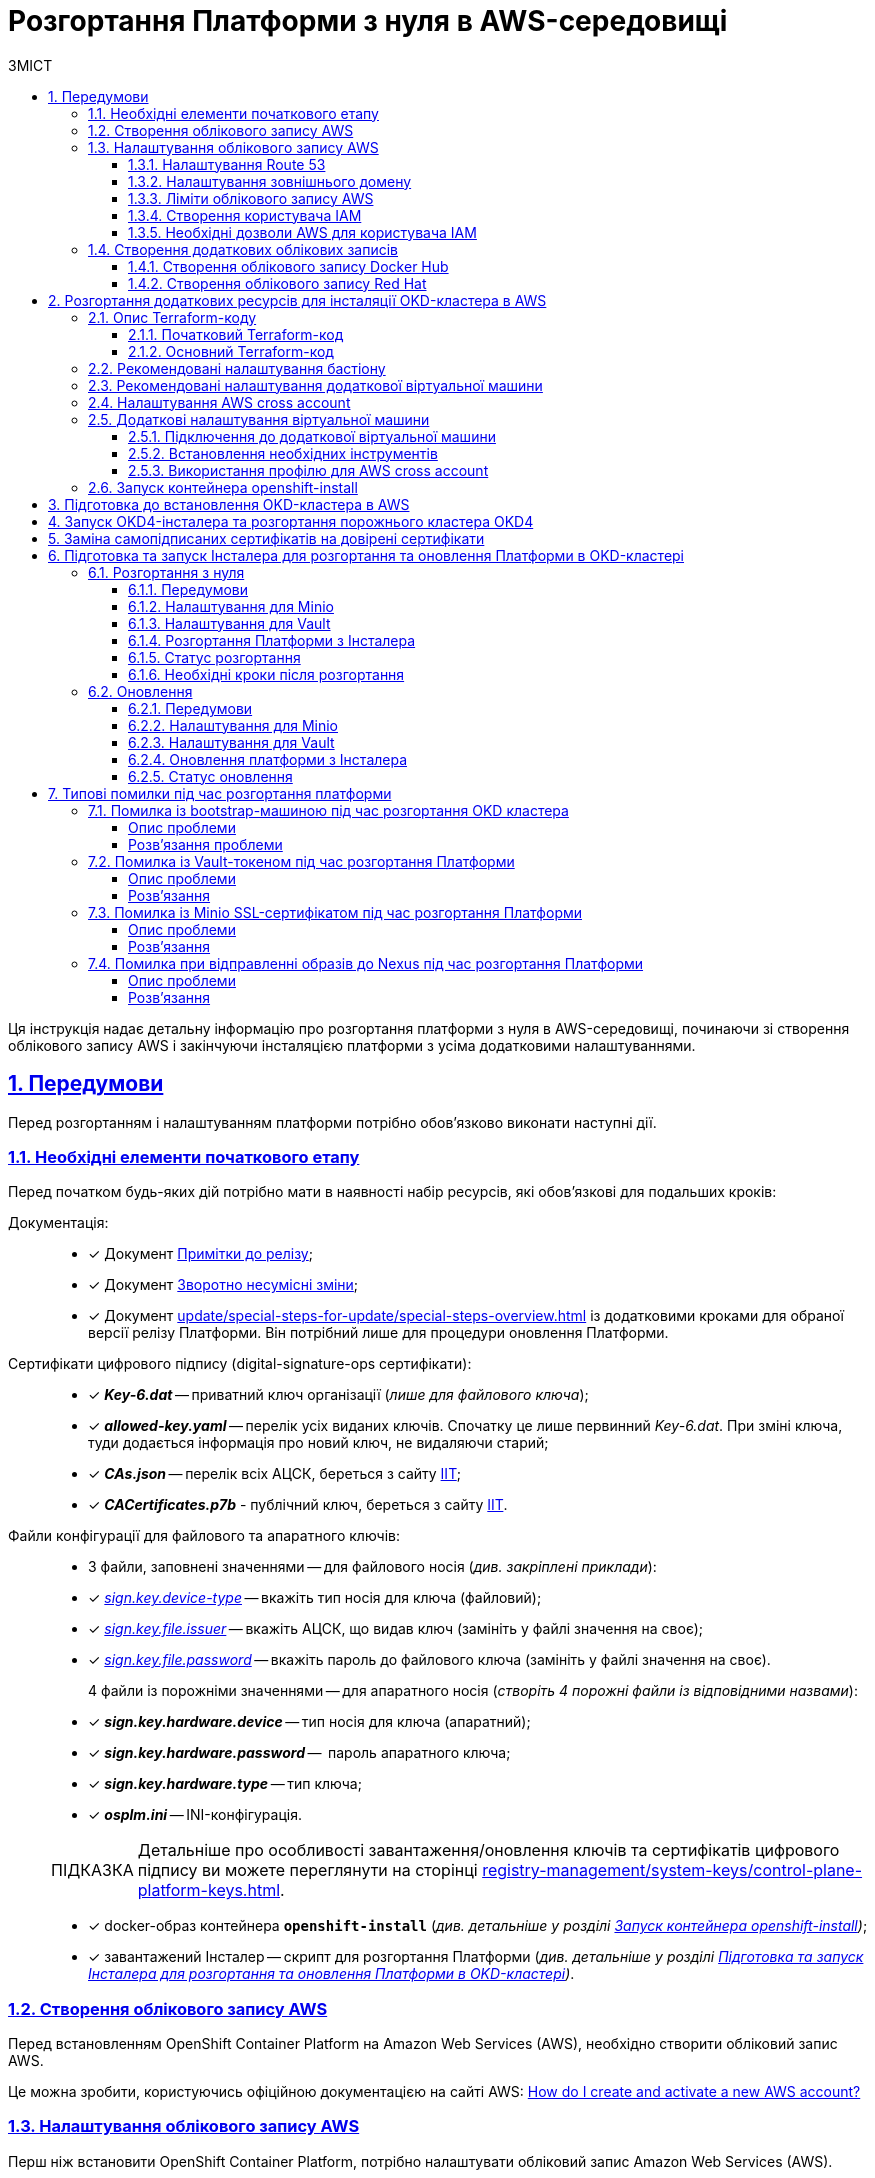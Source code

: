:toc-title: ЗМІСТ
:toc: auto
:toclevels: 5
:experimental:
:important-caption:     ВАЖЛИВО
:note-caption:          ПРИМІТКА
:tip-caption:           ПІДКАЗКА
:warning-caption:       ПОПЕРЕДЖЕННЯ
:caution-caption:       УВАГА
:example-caption:           Приклад
:figure-caption:            Зображення
:table-caption:             Таблиця
:appendix-caption:          Додаток
:sectnums:
:sectnumlevels: 5
:sectanchors:
:sectlinks:
:partnums:

= Розгортання Платформи з нуля в AWS-середовищі

Ця інструкція надає детальну інформацію про розгортання платформи з нуля в AWS-середовищі, починаючи зі створення облікового запису AWS і закінчуючи інсталяцією платформи з усіма додатковими налаштуваннями.

== Передумови

Перед розгортанням і налаштуванням платформи потрібно обов'язково виконати наступні дії.

[#preconditions-first-stage]
=== Необхідні елементи початкового етапу

Перед початком будь-яких дій потрібно мати в наявності набір ресурсів, які обов'язкові для подальших кроків:

Документація: ::

* [*] Документ xref:release-notes:release-notes.adoc[Примітки до релізу];
* [*] Документ xref:release-notes:backward-incompatible-changes.adoc[Зворотно несумісні зміни];
* [*] Документ xref:update/special-steps-for-update/special-steps-overview.adoc[] із додатковими кроками для обраної версії релізу Платформи. Він потрібний лише для процедури оновлення Платформи.

Сертифікати цифрового підпису (digital-signature-ops сертифікати): ::

* [*] *_Key-6.dat_* -- приватний ключ організації (_лише для файлового ключа_);
* [*] *_allowed-key.yaml_* -- перелік усіх виданих ключів. Спочатку це лише первинний _Key-6.dat_. При зміні ключа, туди додається інформація про новий ключ, не видаляючи старий;
* [*] *_CAs.json_* -- перелік всіх АЦСК, береться з сайту https://iit.com.ua/downloads[ІІТ];
* [*] *_CACertificates.p7b_* - публічний ключ, береться з сайту https://iit.com.ua/downloads[ІІТ].

Файли конфігурації для файлового та апаратного ключів: ::

* 3 файли, заповнені значеннями -- для файлового носія (_див. закріплені приклади_):

* [*] _link:{attachmentsdir}/aws-deployment/sign.key.device-type[sign.key.device-type]_ -- вкажіть тип носія для ключа (файловий);
* [*] _link:{attachmentsdir}/aws-deployment/sign.key.file.issuer[ sign.key.file.issuer]_ -- вкажіть АЦСК, що видав ключ (замініть у файлі значення на своє);
* [*] _link:{attachmentsdir}/aws-deployment/sign.key.file.password[sign.key.file.password]_ -- вкажіть пароль до файлового ключа (замініть у файлі значення на своє).
+
4 файли із порожніми значеннями -- для апаратного носія (_створіть 4 порожні файли із відповідними назвами_):

* [*] *_sign.key.hardware.device_* -- тип носія для ключа (апаратний);
* [*] *_sign.key.hardware.password_* --  пароль апаратного ключа;
* [*] *_sign.key.hardware.type_* -- тип ключа;
* [*] *_osplm.ini_* -- INI-конфігурація.

+
TIP: Детальніше про особливості завантаження/оновлення ключів та сертифікатів цифрового підпису ви можете переглянути на сторінці xref:registry-management/system-keys/control-plane-platform-keys.adoc[].

* [*] docker-образ контейнера *`openshift-install`* (_див. детальніше у розділі xref:#launch-openshift-install[])_;
* [*] завантажений Інсталер -- скрипт для розгортання Платформи (_див. детальніше у розділі xref:#installer-preparation-launch[])_.

=== Створення облікового запису AWS

Перед встановленням OpenShift Container Platform на Amazon Web Services (AWS), необхідно створити обліковий запис AWS.

Це можна зробити, користуючись офіційною документацією на сайті AWS: https://aws.amazon.com/premiumsupport/knowledge-center/create-and-activate-aws-account/[How do I create and activate a new AWS account?]

=== Налаштування облікового запису AWS

Перш ніж встановити OpenShift Container Platform, потрібно налаштувати обліковий запис Amazon Web Services (AWS).

[#setup-route-53]
==== Налаштування Route 53

Щоб встановити OpenShift Container Platform, потрібно зареєструвати домен. Це можна зробити у сервісі *Route 53*, або ж використати будь-який інший реєстратор доменних імен.

Також обліковий запис Amazon Web Services (AWS), який використовується, повинен мати виділену публічну зону хостингу в сервісі Route 53.

TIP: Докладніше описано в офіційній документації на сайті OKD: https://docs.openshift.com/container-platform/4.11/installing/installing_aws/installing-aws-account.html#installation-aws-route53_installing-aws-account[Configuring Route 53].

[#setup-external-domain]
==== Налаштування зовнішнього домену

Якщо для створення домену було використано _не_ AWS Route 53, а зовнішній реєстратор доменних імен, то необхідно виконати делегування домену. Для цього виконайте наступні дії:

* Перейдіть у створений обліковий запис AWS та створіть публічну зону хостингу у сервісі *Route 53* (як було описано у п. xref:#setup-route-53[]). Назвати її необхідно так само як і зовнішній створений домен.
* Увійдіть до створеної публічної зони хостингу та перегляньте запис із типом *`NS`* (*Name Servers* -- це сервери імен, які відповідають на DNS-запити для домену). У значенні будуть вказані сервери імен. Необхідно зберегти назви цих серверів для подальшого використання у наступних кроках.
* Перейдіть до зовнішнього реєстратора доменних імен, в якому було створено домен.
* Відкрийте налаштування цього домену та знайдіть налаштування, що стосуються NS-серверів;
* Відредагуйте NS-сервери відповідно до NS-серверів, які взято із публічної зони хостингу з облікового запису AWS.

==== Ліміти облікового запису AWS

Кластер OpenShift Container Platform використовує ряд компонентів Amazon Web Services (AWS), і стандартні _обмеження послуг_ впливають на можливість встановлення кластера.

Перелік компонентів AWS, обмеження яких можуть вплинути на можливість встановлення та запуску кластера OpenShift Container Platform, наведено у документації на сайті OKD: https://docs.openshift.com/container-platform/4.11/installing/installing_aws/installing-aws-account.html#installation-aws-limits_installing-aws-account[AWS account limits].

NOTE: Також обов'язково потрібно збільшити обмеження CPU для *_on-demand_* віртуальних машин в обліковому записі Amazon Web Services (AWS). Необхідні для цього дії описані в офіційній документації на сайті AWS: https://aws.amazon.com/premiumsupport/knowledge-center/ec2-on-demand-instance-vcpu-increase/[How do I request an EC2 vCPU limit increase for my On-Demand Instance?]

==== Створення користувача IAM

. Перед встановленням OpenShift Container Platform, створіть _користувача **IAM**_, користуючись офіційною документацією на сайті AWS: https://docs.aws.amazon.com/IAM/latest/UserGuide/id_users_create.html[Creating an IAM user in your AWS account].

. Окрім цього виконайте наступні важливі вимоги:

* Видаліть будь-які обмеження *Service control policies (SCPs*) з облікового запису AWS.
+
NOTE: Під час створення кластера, також створюється асоційований постачальник ідентичностей AWS OpenID Connect (OIDC). Ця конфігурація постачальника OIDC базується на відкритому ключі, який знаходиться в регіоні AWS *`us-east-1`*. Клієнти з AWS SCP повинні дозволити використання регіону AWS *`us-east-1`* навіть якщо кластер буде розгорнуто в іншому регіоні. Без правильного налаштування цих політик, одразу можуть виникнути помилки з дозволами, оскільки інсталятор OKD перевіряє правильність їх налаштування.
+
TIP: Детальну інформацію можна отримати в офіційний документації, у пункті *1.1. DEPLOYMENT PREREQUISITES* документа https://access.redhat.com/documentation/en-us/red_hat_openshift_service_on_aws/4/pdf/prepare_your_environment/red_hat_openshift_service_on_aws-4-prepare_your_environment-en-us.pdf[Red Hat OpenShift Service on AWS 4. Prepare your environment].

* Правильно налаштуйте *_permissions boundary_* у створеного IAM-користувача.
+
Нижче наведено приклад політики permissions boundary. Можна використати її, або зовсім видалити будь-які permissions boundary.
+
[%collapsible]
._Приклад. Налаштування політики *permissions boundary_*
====
[source,json]
----
{
    "Version": "2012-10-17",
    "Statement": [
        {
            "Effect": "Allow",
            "NotAction": [
                "iam:*"
            ],
            "Resource": "*"
        },
        {
            "Effect": "Allow",
            "Action": [
                "iam:Get*",
                "iam:List*",
                "iam:Tag*",
                "iam:Untag*",
                "iam:GenerateServiceLastAccessedDetails",
                "iam:GenerateCredentialReport",
                "iam:SimulateCustomPolicy",
                "iam:SimulatePrincipalPolicy",
                "iam:UploadSSHPublicKey",
                "iam:UpdateServerCertificate",
                "iam:CreateInstanceProfile",
                "iam:CreatePolicy",
                "iam:DeletePolicy",
                "iam:CreatePolicyVersion",
                "iam:DeletePolicyVersion",
                "iam:SetDefaultPolicyVersion",
                "iam:CreateServiceLinkedRole",
                "iam:DeleteServiceLinkedRole",
                "iam:CreateInstanceProfile",
                "iam:AddRoleToInstanceProfile",
                "iam:DeleteInstanceProfile",
                "iam:RemoveRoleFromInstanceProfile",
                "iam:UpdateRole",
                "iam:UpdateRoleDescription",
                "iam:DeleteRole",
                "iam:PassRole",
                "iam:DetachRolePolicy",
                "iam:DeleteRolePolicy",
                "iam:UpdateAssumeRolePolicy",
                "iam:CreateGroup",
                "iam:UpdateGroup",
                "iam:AddUserToGroup",
                "iam:RemoveUserFromGroup",
                "iam:PutGroupPolicy",
                "iam:DetachGroupPolicy",
                "iam:DetachUserPolicy",
                "iam:DeleteGroupPolicy",
                "iam:DeleteGroup",
                "iam:DeleteUserPolicy",
                "iam:AttachUserPolicy",
                "iam:AttachGroupPolicy",
                "iam:PutUserPolicy",
                "iam:DeleteUser",
                "iam:CreateRole",
                "iam:AttachRolePolicy",
                "iam:PutRolePermissionsBoundary",
                "iam:PutRolePolicy"
            ],
            "Resource": "*"
        },
        {
            "Effect": "Allow",
            "Action": [
                "iam:CreateAccessKey",
                "iam:DeleteAccessKey",
                "iam:UpdateAccessKey",
                "iam:CreateLoginProfile",
                "iam:DeleteLoginProfile",
                "iam:UpdateLoginProfile",
                "iam:ChangePassword",
                "iam:CreateVirtualMFADevice",
                "iam:EnableMFADevice",
                "iam:ResyncMFADevice",
                "iam:DeleteVirtualMFADevice",
                "iam:DeactivateMFADevice",
                "iam:CreateServiceSpecificCredential",
                "iam:UpdateServiceSpecificCredential",
                "iam:ResetServiceSpecificCredential",
                "iam:DeleteServiceSpecificCredential"
            ],
            "Resource": "*"
        }
    ]
}
----
====

TIP: Докладніше процес створення IAM-користувача описано в офіційній документації на сайті OKD: https://docs.openshift.com/container-platform/4.11/installing/installing_aws/installing-aws-account.html#installation-aws-iam-user_installing-aws-account[Creating an IAM user].

==== Необхідні дозволи AWS для користувача IAM

Для розгортання всіх компонентів кластера OpenShift Container Platform користувачеві IAM потрібні дозволи, які необхідно прикріпити до цього користувача. +
Приклад таких дозволів наведено у наступній документації на сайті OKD: https://docs.openshift.com/container-platform/4.11/installing/installing_aws/installing-aws-account.html#installation-aws-permissions_installing-aws-account[Required AWS permissions for the IAM user].

[#create-additional-accounts]
=== Створення додаткових облікових записів

Перед встановленням OpenShift Container Platform на Amazon Web Services (AWS), необхідно створити обліковий запис Docker Hub та Red Hat. +
Це необхідно зробити для формування *`docker pull secret`*, який буде використовуватись пізніше.

==== Створення облікового запису Docker Hub

* Деякі сервіси використовують images, які знаходяться у репозиторіях на Docker Hub. Для того, щоб мати можливість їх використовувати, потрібно створити акаунт, користуючись офіційною документацією на сайті Docker: https://docs.docker.com/docker-id/[Docker ID accounts].

* Окрім цього, виникнуть проблеми із лімітом на кількість завантажень images на день. Це призведе до того, що сервіси не зможуть запуститися. Щоб цього уникнути, необхідно оновити підписку до рівня Pro. Це допоможе змінити обмеження на кількість пулів із 200 docker-образів/6 годин до 5000 docker-образів/день. Це можливо зробити користуючись офіційною документацією на сайті Docker: https://docs.docker.com/subscription/upgrade/[Upgrade your subscription].

==== Створення облікового запису Red Hat

Для того, щоб завантажити необхідні images для встановлення OpenShift Container Platform, необхідно створити Red Hat Account. Докладніше про те, як це зробити, описано в офіційній документації: https://access.redhat.com/articles/5832311[Red Hat Login ID and Account].

Це необхідно для того, щоб завантажити сформований pull secret пізніше (докладніше описано у розділі xref:#okd-aws-install-preparation[]). Він дозволить пройти автентифікацію та завантажити образи контейнерів для компонентів OpenShift Container Platform.

[#deploy-additional-recources-for-okd]
== Розгортання додаткових ресурсів для інсталяції OKD-кластера в AWS

Для вдалого встановлення кластера та платформи, потрібно підняти наступні ресурси в AWS. На малюнку нижче зображена схема інфраструктури із ними.

image:installation/aws/installation-aws-1.png[image,width=468,height=375]

Це можна зробити самостійно за рекомендаціями зазначеними нижче або використати підготовлений Terraform-код.

=== Опис Terraform-коду

Як приклад автоматизації процесу було реалізовано Terraform-код, який можна підлаштувати під свої параметри та використати для розгортання інфраструктури.

==== Початковий Terraform-код

Це Terraform-код, який створить ресурси для подальших кроків. До таких ресурсів відносяться:

* S3 Bucket -- сховище для зберігання файлів _*.tfstate_;
* DynamoDB Table -- таблиця, необхідна для блокування стану Terraform.

.Початковий код. Опис шаблонів Terraform
====
.main.tf
[%collapsible]
=====
[source,terraform]
----
data "aws_caller_identity" "current" {}

module "s3_bucket" {
  source  = "terraform-aws-modules/s3-bucket/aws"
  version = "3.6.0"

  bucket = "terraform-states-${data.aws_caller_identity.current.account_id}"
  acl    = "private"
  # S3 bucket-level Public Access Block configuration
  block_public_acls       = true
  block_public_policy     = true
  ignore_public_acls      = true
  restrict_public_buckets = true

  versioning = {
    enabled = true
  }

  tags = merge(var.tags)
}

module "dynamodb_table" {
  source  = "terraform-aws-modules/dynamodb-table/aws"
  version = "3.1.2"

  name           = var.table_name
  billing_mode   = "PROVISIONED"
  read_capacity  = "1"
  write_capacity = "1"
  hash_key       = "LockID"

  attributes = [
    {
      name = "LockID"
      type = "S"
    }
  ]

  tags = merge(var.tags, tomap({ "Name" = var.table_name }))
}
----
=====


.providers.tf
[%collapsible]
=====
[source,terraform]
----
terraform {
  required_version = "= 1.3.7"
}

provider "aws" {
  region = var.region
}
----
=====

.terraform.tfvars
[%collapsible]
=====
[source,terraform]
----
region = "eu-central-1"
tags = {
  "SysName"    = "EPAM"
  "Department" = "MDTU-DDM"
  "user:tag"   = "mdtuddm1"
}
----
=====

.variables.tf
[%collapsible]
=====
[source,terraform]
----
variable "region" {
  description = "The AWS region to deploy the cluster into, e.g. eu-central-1"
  type        = string
}

variable "s3_states_bucket_name" {
  description = "Prefix for S3 bucket name. Since the name should be unique the account number will be added as suffix, e.g. terraform-states-<AWS_ACCOUNT_ID>"
  type        = string
  default     = "terraform-states"
}

variable "table_name" {
  description = "the name of DynamoDb table to store terraform tfstate lock"
  type        = string
  default     = "terraform_locks"
}

variable "tags" {
  description = "A map of tags to apply to all resources"
  type        = map(any)
}
----
=====
====

==== Основний Terraform-код

Основний Terraform-код, розгортає усі необхідні ресурси. Опис шаблонів наведено нижче.

.Основний код. Опис шаблонів Terraform
====

.main.tf
[%collapsible]
=====
[source,terraform]
----
module "vpc" {
  source  = "terraform-aws-modules/vpc/aws"
  version = "3.19.0"

  name = var.platform_name

  cidr            = var.platform_cidr
  azs             = var.subnet_azs
  private_subnets = var.private_cidrs
  public_subnets  = var.public_cidrs

  enable_dns_hostnames   = true
  enable_dns_support     = true
  enable_nat_gateway     = true
  single_nat_gateway     = true
  one_nat_gateway_per_az = false

  tags = var.tags
}

module "ec2_instance" {
  source  = "terraform-aws-modules/ec2-instance/aws"
  version = "4.3.0"

  name = var.node_name

  ami                    = var.node_ami
  instance_type          = var.node_type
  key_name               = module.key_pair.key_pair_name
  vpc_security_group_ids = [aws_security_group.sg_private.id]
  subnet_id              = module.vpc.private_subnets[0]
  user_data              = templatefile("files/user_data.sh.tpl", { cross_account_role = var.cross_account_role_arn })
  iam_instance_profile   = aws_iam_instance_profile.node_profile.name
  enable_volume_tags     = false

  root_block_device = [
    {
      encrypted   = false
      volume_type = var.volume_type
      volume_size = var.volume_size
      tags        = var.tags
    },
  ]

  tags = var.tags
}

module "ec2_bastion" {
  source  = "terraform-aws-modules/ec2-instance/aws"
  version = "4.3.0"

  name = "bastion"

  ami                    = var.node_ami
  instance_type          = "t2.nano"
  key_name               = module.key_pair.key_pair_name
  vpc_security_group_ids = [aws_security_group.sg_public.id]
  subnet_id              = module.vpc.public_subnets[0]
  enable_volume_tags     = false

  tags = var.tags
}

module "key_pair" {
  source  = "terraform-aws-modules/key-pair/aws"
  version = "2.0.1"

  key_name   = var.key_pair
  public_key = trimspace(tls_private_key.main.public_key_openssh)
  tags = merge(var.tags, {
    "Name" = var.key_pair
  })
}
----
=====

.providers.tf
[%collapsible]
=====
[source,terraform]
----
terraform {
  required_version = "= 1.3.7"

  # Fill the gaps instead <...>
  backend "s3" {
    bucket         = "terraform-states-<ACCOUNT_ID>"
    key            = "node/eu-central-1/terraform/terraform.tfstate"
    region         = "eu-central-1"
    acl            = "bucket-owner-full-control"
    dynamodb_table = "terraform_locks"
    encrypt        = true
  }

  required_providers {
    aws = {
      source  = "hashicorp/aws"
      version = ">= 4.51.0"
    }
  }
}

provider "aws" {
  region = var.region
}
----
=====

.iam-node-role.tf
[%collapsible]
=====
[source,terraform]
----
data "aws_iam_policy_document" "assume_role_policy" {
  statement {
    actions = ["sts:AssumeRole"]

    principals {
      type        = "Service"
      identifiers = ["ec2.amazonaws.com"]
    }

  }
}

resource "aws_iam_role" "node_role" {
  name                  = var.role_name
  description           = "IAM role to assume to initial node"
  assume_role_policy    = data.aws_iam_policy_document.assume_role_policy.json
  force_detach_policies = true

  inline_policy {
    name = "CrossAccountPolicy"

    policy = jsonencode({
      Version = "2012-10-17"
      Statement = [
        {
          Action   = "sts:AssumeRole"
          Effect   = "Allow"
          Resource = var.cross_account_role_arn
        },
      ]
    })
  }
  tags = merge(var.tags, tomap({ "Name" = var.role_name }))
}

resource "aws_iam_instance_profile" "node_profile" {
  name = var.role_name
  role = aws_iam_role.node_role.name

  tags = var.tags
}
----
=====

.elastic-ip.tf
[%collapsible]
=====
[source,terraform]
----
resource "aws_eip" "bastion_ip" {
  instance = module.ec2_bastion.id

  tags = merge(var.tags, {
    "Name" = "bastion-ip"
  })
}
----
=====

.security-groups.tf
[%collapsible]
=====
[source,terraform]
----
resource "aws_security_group" "sg_public" {
  name   = "sg public for bastion"
  vpc_id = module.vpc.vpc_id
  ingress {
    from_port = var.ssh_port
    to_port   = var.ssh_port
    protocol  = "tcp"
    #    cidr_blocks = var.ingress_cidr_blocks
    prefix_list_ids = [var.prefix_list_ids]
  }

  egress {
    from_port   = 0
    to_port     = 0
    protocol    = "-1"
    cidr_blocks = ["0.0.0.0/0"]
  }
  tags = merge(var.tags, {
    "Name" = "sg-public"
  })
}

resource "aws_security_group" "sg_private" {
  name   = "sg private for node"
  vpc_id = module.vpc.vpc_id
  ingress {
    from_port       = var.ssh_port
    to_port         = var.ssh_port
    protocol        = "tcp"
    security_groups = [aws_security_group.sg_public.id]
  }

  egress {
    from_port   = 0
    to_port     = 0
    protocol    = "-1"
    cidr_blocks = ["0.0.0.0/0"]
  }
  tags = merge(var.tags, {
    "Name" = "sg-private"
  })
}
----
=====

.ssh-key.tf
[%collapsible]
=====
[source,terraform]
----
resource "tls_private_key" "main" {
  algorithm = "RSA"
}

resource "null_resource" "main" {
  provisioner "local-exec" {
    command = "echo \"${tls_private_key.main.private_key_pem}\" > private.key"
  }

  provisioner "local-exec" {
    command = "chmod 600 private.key"
  }
}
----
=====

.files/user_data.sh.tpl
[%collapsible]
=====
[source,sh]
----
#!/bin/bash
export VERSION_STRING=5:20.10.23~3-0~ubuntu-bionic

# Install docker
sudo apt-get update -y
sudo apt-get install \
    ca-certificates \
    curl \
    gnupg \
    lsb-release -y
sudo mkdir -p /etc/apt/keyrings
curl -fsSL https://download.docker.com/linux/ubuntu/gpg | sudo gpg --dearmor -o /etc/apt/keyrings/docker.gpg
echo \
  "deb [arch=$(dpkg --print-architecture) signed-by=/etc/apt/keyrings/docker.gpg] https://download.docker.com/linux/ubuntu \
  $(lsb_release -cs) stable" | sudo tee /etc/apt/sources.list.d/docker.list > /dev/null
sudo apt-get update -y
sudo apt-get install docker-ce=$VERSION_STRING docker-ce-cli=$VERSION_STRING containerd.io docker-compose-plugin -y
sudo usermod -aG docker ubuntu

# Install unzip
sudo apt install unzip -y

# Install aws-cli-v2
curl "https://awscli.amazonaws.com/awscli-exe-linux-x86_64.zip" -o "awscliv2.zip"
unzip awscliv2.zip
sudo ./aws/install

# Configure config for cross account integration
mkdir -p /home/ubuntu/.aws
touch /home/ubuntu/.aws/config
cat <<EOT >> /home/ubuntu/.aws/config
[profile cross-account-role]
role_arn = ${cross_account_role}
credential_source = Ec2InstanceMetadata
EOT
----
=====

.terraform.tfvars
[%collapsible]
=====
[source,terraform]
----
# Check out all the inputs based on the comments below and fill the gaps instead <...>
# More details on each variable can be found in the variables.tf file

region        = "eu-central-1"
platform_name = "okd-4-11" # the name of the cluster and AWS resources
platform_cidr = "10.0.0.0/16"
# The following will be created or used existing depending on the create_vpc value
subnet_azs    = ["eu-central-1a", "eu-central-1b", "eu-central-1c"]
private_cidrs = ["10.0.1.0/24"]
public_cidrs  = ["10.0.101.0/24"]

ssh_port = 22

# Uncomment this line to use a custom IP address for the SSH connection
#ingress_cidr_blocks = ["<CUSTOM_IP>"]

# Using prefix-list from epam-east-eu
prefix_list_ids = "pl-0ede2509a36215538"

node_name = "initial-node"
node_ami  = "ami-0e0102e3ff768559b"
node_type = "t2.medium"
key_pair  = "node_key"

volume_type = "gp3"
volume_size = 150

role_name              = "CustomEC2Role"
cross_account_role_arn = "arn:aws:iam::764324427262:role/CustomCrossAccountRole"

tags = {
  "SysName"    = "EPAM"
  "Department" = "MDTU-DDM"
  "user:tag"   = "mdtuddm1"
}
----
=====

.variables.tf
[%collapsible]
=====
[source,terraform]
----
variable "region" {
  description = "The AWS region to deploy the cluster into, e.g. eu-central-1"
  type        = string
}

variable "platform_name" {
  description = "The name of the node that is used for tagging resources. Match the [a-z0-9_-]"
  type        = string
}

variable "platform_cidr" {
  description = "CIDR of your future VPC"
  type        = string
}

variable "subnet_azs" {
  description = "Available zones of your future or existing subnets"
  type        = list(any)
  default     = []
}

variable "private_cidrs" {
  description = "CIDR of your future VPC"
  type        = list(any)
  default     = []
}

variable "public_cidrs" {
  description = "CIDR of your future VPC"
  type        = list(any)
  default     = []
}

variable "node_name" {
  description = "The name of the node that is used for tagging resources. Match the [a-z0-9_-]"
  type        = string
}

variable "node_ami" {
  description = "The ami of the node"
  type        = string
}

variable "node_type" {
  description = "Type of the node"
  type        = string
}

variable "key_pair" {
  description = "The name of DynamoDb table to store terraform tfstate lock"
  type        = string
}

variable "volume_type" {
  description = "Root volume type of the node"
  type        = string
}

variable "volume_size" {
  description = "Root volume size of the node"
  type        = number
}

variable "ssh_port" {
  description = "Open the 22 port"
  type        = number
}

#Use this for a custom IP address for the SSH connection
#variable "ingress_cidr_blocks" {
#  description = "IP CIDR blocks for bastion"
#  type        = list(string)
#}

variable "prefix_list_ids" {
  description = "IP CIDR blocks for bastion"
  type        = string
}

variable "role_name" {
  description = "The AWS IAM role name for initial node"
  type        = string
}

variable "cross_account_role_arn" {
  description = "The AWS IAM role arn to assume from another AWS account"
  type        = string
}


variable "tags" {
  description = "A map of tags to apply to all resources"
  type        = map(any)
}
----
=====

====

[NOTE]
====
IP-адреса ::
Для підключення через SSH до додаткової віртуальної машини потрібно додати в файл terraform.tfvars необхідну IP адресу. Якщо потрібно відкрити для підключення декілька адрес, то потрібно створити префікс **``prefix-list ``**та використовувати його.
====

WARNING: Якщо для підняття додаткових компонентів використано Terraform-код, то перейдіть одразу до пункту xref:#launch-openshift-install[].

=== Рекомендовані налаштування бастіону

У таблиці нижче наведено рекомендовані налаштування для бастіону.

.Налаштування бастіону
[width="100%",cols="6%,33%,61%",options="header",]
|===

|*№* |*Опція налаштування* |*Значення*

|1 |Instance type |t2.nano
|2 |vCPUs |1
|3 |RAM |0.5 GiB
|4 |CPU Credits/hr |3
|5 |Platform |Ubuntu
|6 |AMI name |ubuntu-bionic-18.04-amd64-server-20210224
|7 |Volume |8 Gb

|===

=== Рекомендовані налаштування додаткової віртуальної машини

У таблиці нижче наведено рекомендовані налаштування для додаткової віртуальної машини.

[width="100%",cols="6%,33%,61%",options="header",]
|===

|*№* |*Опція налаштування* |*Значення*
|1 |Instance type |t2.medium
|2 |vCPUs |2
|3 |RAM |4 GiB
|4 |CPU Credits/hr |24
|5 |Platform |Ubuntu
|6 |AMI name |ubuntu-bionic-18.04-amd64-server-20210224
|7 |Volume |150 Gb

|===

=== Налаштування AWS cross account

Щоб встановити кластер та Платформу, необхідно завантажити на додаткову віртуальну машину _Docker-образ для контейнера_ та _Інсталер_. Це можливо лише за умови, що створена спеціальна IAM-роль.

Потрібно перейти до AWS IAM-сервісу та створити роль для EC2-сервісу із наступними дозволами:

.*_Trusted entities_*
[%collapsible]
====
[source,json]
----
{
    "Version": "2012-10-17",
    "Statement": [
        {
            "Sid": "",
            "Effect": "Allow",
            "Principal": {
                "Service": "ec2.amazonaws.com"
            },
            "Action": "sts:AssumeRole"
        }
    ]
}
----
====

.*_Inline permissions policies_*
[%collapsible]
====
[source,json]
----
{
    "Version": "2012-10-17",
    "Statement": [
        {
            "Action": "sts:AssumeRole",
            "Effect": "Allow",
            "Resource": "arn:aws:iam::764324427262:role/CustomCrossAccountRole"
        }
    ]
}
----
====

Після цього необхідно приєднати створену IAM роль до додаткової віртуальної машини.

TIP: Докладніше про створення IAM-ролі та приєднання її до віртуальної машини описано в офіційній документації на сайті AWS: https://docs.aws.amazon.com/AWSEC2/latest/UserGuide/iam-roles-for-amazon-ec2.html[IAM roles for Amazon EC2].

=== Додаткові налаштування віртуальної машини

==== Підключення до додаткової віртуальної машини

Щоб під'єднатися з локального комп'ютера до додаткової віртуальної машини, потрібно створити SSH-тунель. Це потрібно зробити наступною командою:

.Створення SSH-тунелю
====
----
$ ssh -i <SSH_KEY> -L 1256:<NODE_PRIVATE_IP>:22 -N -f ubuntu@<BASTION_PUBLIC_IP>
----
====

Після створення SSH-тунелю, можна підключатися до додаткової віртуальної машини. Це потрібно зробити наступною командою:

.Підключення через SSH
====
----
$ ssh -i <SSH_KEY> ubuntu@localhost -p 1256
----
====

[IMPORTANT]
====
Мета додаткової віртуальної машини ::

З додаткової віртуальної машини потрібно виконувати усі подальші кроки, а саме інсталяцію кластера та встановлення платформи.
====

==== Встановлення необхідних інструментів

Для подальших дій потрібно встановити необхідні інструменти на додаткову віртуальну машину.

* unzip
* https://docs.docker.com/engine/install/[docker]
* https://docs.aws.amazon.com/cli/latest/userguide/getting-started-install.html[aws cli v2]

Перевірити правильність встановлення інструментів можна за допомогою наступних команд:

.Перевірка встановлення інструментів
====

.Перевірка unzip
----
$ unzip -v
----

.Перевірка docker
----
$ docker --version
----

.Перевірка aws cli
----
$ aws --version
----

====

==== Використання профілю для AWS cross account

Необхідно виконати наступні кроки, щоб авторизуватися під роллю, яка має доступ до Docker образу для контейнера та Інсталера.

. Авторизуватися на машині від IAM-користувача.
+
----
$ export AWS_ACCESS_KEY_ID=<КЛЮЧ_ДОСТУПУ>
$ export AWS_SECRET_ACCESS_KEY=<СЕКРЕТНИЙ_КЛЮЧ_ДОСТУПУ>
----

. Створити директорію *_.aws_* та файл *_config_* усередині:
+
----
$ mkdir -p ~/.aws
$ touch ~/.aws/config
----

. Додати до файлу *_config_* необхідні значення для ролі.
+
----
$ cat <<EOT >> ~/.aws/config
[profile cross-account-role]
role_arn = arn:aws:iam::764324427262:role/CustomCrossAccountRole
credential_source = Ec2InstanceMetadata
EOT
----

[#launch-openshift-install]
=== Запуск контейнера openshift-install

Щоб використовувати docker image контейнера *`openshift-install`* для встановлення кластера, потрібно виконати кроки, подані нижче.

. Авторизуйтеся в AWS ECR.
+
[source,bash]
----
$ sudo aws ecr get-login-password --profile cross-account-role --region eu-central-1 | docker login --username AWS --password-stdin 764324427262.dkr.ecr.eu-central-1.amazonaws.com
----

. Завантажте docker-образ (docker image).
+
[source,bash]
----
$ docker pull 764324427262.dkr.ecr.eu-central-1.amazonaws.com/openshift-install:v3
----

. Додайте тег до завантаженого docker-образу.
+
[source,bash]
----
$ docker tag 764324427262.dkr.ecr.eu-central-1.amazonaws.com/openshift-install:v3 openshift-install:v3
----

. Створіть нову директорію, в якій зберігатимуться усі дані кластера:
+
[source,bash]
----
$ mkdir ~/openshift-cluster
----

. Перейдіть до створеної директорії.
+
[source,bash]
----
$ cd ~/openshift-cluster
----

. Запустіть контейнер *`openshift-install`*.
+
[source,bash]
----
$ sudo docker run --rm -it --name openshift-install-v3 \
    --user root:$(id -g) \
    --net host \
    -v $(pwd):/tmp/openshift-cluster \
    --env AWS_ACCESS_KEY_ID=<КЛЮЧ_ДОСТУПУ> \
    --env AWS_SECRET_ACCESS_KEY=<СЕКРЕТНИЙ_КЛЮЧ_ДОСТУПУ> \
    openshift-install:v3 bash
----

[#okd-aws-install-preparation]
== Підготовка до встановлення OKD-кластера в AWS

У версії `4.11` OpenShift Container Platform можливо встановити кастомізований кластер на інфраструктуру, яка передбачена програмою встановлення на Amazon Web Services (AWS).

[NOTE]
====
Версія OKD ::

Рекомендована версія OKD -- *`4.11.0-0.okd-2022-08-20-022919`*.
====

Для того, щоб встановити кластер потрібно виконати наступні кроки:

. Знаходячись у контейнері, перейдіть до директорії *_/tmp/openshift-cluster_*.
+
[source,bash]
----
$ cd /tmp/openshift-cluster
----

. Завантажте кастомізований OKD інсталер, що містить виправлення blocker-проблеми, описаної в https://issues.redhat.com/browse/OCPBUGS-11636.
+
[source,bash]
----
$ aws s3 cp s3://mdtu-ddm-platform-installer/okd-installer/openshift-install-zver-fix-aws-4.11.0-0.okd-2022-08-20-022-fix-aws.tar.gz openshift-install-zver-fix-aws-4.11.0-0.okd-2022-08-20-022-fix-aws.tar.gz --profile cross-account-role
----


. Виконайте дії, які описані в офіційній документації на сайті OKD, до кроку *Deploying the cluster*: https://docs.openshift.com/container-platform/4.11/installing/installing_aws/installing-aws-customizations.html[Installing a cluster on AWS with customizations]. +
Зверніть увагу, що пункт https://docs.openshift.com/container-platform/4.11/installing/installing_aws/installing-aws-customizations.html#installation-obtaining-installer_installing-aws-customizations[Obtaining the installation program] можна пропустити у зв'язку з використанням власного openshift-installer, що був завантажений раніше.
+
[CAUTION]
Щоб налаштувати встановлення, потрібно створити файл *_install-config.yaml_* і внести до нього необхідні параметри перед тим, як встановити кластер.
+
Після створення файлу потрібно заповнити необхідні параметри, які будуть представлені в контекстному меню. Створений конфігураційний файл включає тільки необхідні параметри для мінімального розгортання кластера. Для кастомізації налаштувань можна звернутись до офіційної документації.
+
Рекомендовані параметри для файлу *_install-config.yaml_*: ::
+
[%collapsible]
.*_install-config.yaml_*
====
[source,yaml]
----
apiVersion: v1
baseDomain: <BASE_DOMAIN>(1)
compute:
  - architecture: amd64
    hyperthreading: Enabled
    name: worker
    platform:
      aws:
        zones:
          - eu-central-1c
        rootVolume:
          size: 80
          type: gp3
        type: r5.2xlarge
    replicas: 3
controlPlane:
  architecture: amd64
  hyperthreading: Enabled
  name: master
  platform:
    aws:
      zones:
        - eu-central-1c
      rootVolume:
        size: 80
        type: gp3
      type: r5.2xlarge
  replicas: 3
metadata:
  name: <CLUSTER_NAME>
networking:
  clusterNetwork:
    - cidr: 10.128.0.0/14
      hostPrefix: 23
  machineNetwork:
    - cidr: 10.0.0.0/16
  networkType: OpenShiftSDN
platform:
  aws:
    region: eu-central-1
    userTags:
      'user:tag': <CLUSTER_NAME>(2)
publish: External
pullSecret: <PULL_SECRET>(4)
sshKey: <SSHKEY>(3)
----

* (1) `<BASE_DOMAIN`> -- домен, який було створено та налаштовано у підрозділах xref:#setup-route-53[] та xref:#setup-external-domain[].

* (2) `<CLUSTER_NAME>` -- ім'я майбутнього OKD-кластера.

* (3) `<SSHKEY>` -- ключ або ключі SSH для автентифікації доступу до машин кластера. Можна використати той самий ключ, що був створений під час встановлення OKD-кластера, або будь-який інший.
+
TIP: Докладніше описано в офіційній документації на сайті OKD: https://docs.openshift.com/container-platform/4.11/installing/installing_aws/installing-aws-customizations.html#installation-configuration-parameters-optional_installing-aws-customizations[Optional configuration parameters].

* (4) <PULL_SECRET> -- секрет, який було створено у п. xref:#create-additional-accounts[]. Потрібно отримати цей секрет із Red Hat OpenShift Cluster Manager.
+
TIP: Докладніше про це описано в п. 5 офіційної документації на сайті OKD: https://docs.openshift.com/container-platform/4.11/installing/installing_aws/installing-aws-customizations.html#installation-obtaining-installer_installing-aws-customizations[Obtaining the installation program].
+
До отриманого секрету також потрібно додати секрет для під'єднання до облікового запису Red Hat, а також секрет від акаунта Docker Hub. Об'єднаний секрет буде виглядати наступним чином:
+
._Приклад об'єднаного секрету (*pull secret*)_
[%collapsible]
=====
[source,json]
----
{
   "auths":{
      "cloud.openshift.com":{
         "auth":"b3Blb=",
         "email":"test@example.com"
      },
      "quay.io":{
         "auth":"b3Blb=",
         "email":"test@example.com"
      },
      "registry.connect.redhat.com":{
         "username":"test",
         "password":"test",
         "auth":"b3Blb=",
         "email":"test@example.com"
      },
      "registry.redhat.io":{
         "username":"test",
         "password":"test",
         "auth":"b3Blb=",
         "email":"test@example.com"
      },
      "index.docker.io/v2/":{
         "username":"test",
         "password":"test",
         "auth":"b3Blb=",
         "email":"test@example.com"
      }
   }
}
----
=====
+
Для зручності запису цього секрету в файл *_install-config.yaml_* потрібно записати його в один рядок. Фінальний секрет буде виглядати наступним чином:
+
._Приклад *pull secret* в один рядок_
[%collapsible]
=====
----
'{"auths":{"cloud.openshift.com":{"auth":"b3Blb=","email":"test@example.com"},"quay.io":{"auth":"b3Blb=","email":"test@example.com"},"registry.connect.redhat.com":{"username":"test","password":"test","auth":"b3Blb=","email":"test@example.com"},"registry.redhat.io":{"username":"test","password":"test","auth":"b3Blb=","email":"test@example.com"},"index.docker.io/v2/":{"username":"test","password":"test","auth":"b3Blb=","email":"test@example.com"}}}'
----
=====

====
+
WARNING: Після запуску процесу розгортання кластера, Інсталер видаляє *install-config.yam*, тому рекомендовано виконати резервування цього файлу, якщо є потреба розгортання кількох кластерів.

== Запуск OKD4-інсталера та розгортання порожнього кластера OKD4

Після створення файлу *_install-config.yaml_*, для розгортання OKD-кластера виконайте наступну команду:

.*Встановлення OKD-кластера*
[source,bash]
----
$ ./openshift-install create cluster --dir /tmp/openshift-cluster/cluster-state --log-level=info
----

NOTE: Процес розгортання кластера зазвичай займає до 1 години часу.

При успішному розгортанні, в результаті виконання команди будуть представлені наступні параметри доступу до кластера:

* логін;
* пароль;
* посилання до вебконсолі кластера.

image:installation/aws/installation-aws-2.png[image,width=468,height=198]

У директорії, де виконувалася команда, буде створено ряд файлів, що зберігають статус кластера, необхідний для його деінсталяції.

TIP: Докладніше про це описано в офіційній документації на сайті OKD, у секції *Prerequisites*: https://docs.openshift.com/container-platform/4.11/installing/installing_aws/uninstalling-cluster-aws.html#installation-uninstall-clouds_uninstall-cluster-aws[Uninstalling a cluster on AWS].

Також в цій директорії з’явиться папка *_/auth_*, в якій буде збережено два файли для автентифікації: для роботи із кластером через *вебконсоль* та *інтерфейс командного рядка* OKD (OKD CLI).

== Заміна самопідписаних сертифікатів на довірені сертифікати

Для заміни самопідписаних (self-signed) сертифікатів на довірені (trusted), необхідно спочатку отримати ці сертифікати.

У цьому пункті розглянуто отримання безплатних сертифікатів https://letsencrypt.org/[Let’s Encrypt] та їх встановлення на сервер.

Отримання сертифікатів Let’s Encrypt здійснено за допомогою утиліти https://github.com/acmesh-official/acme.sh[acme.sh].

TIP: Для отримання деталей використання Let’s Encrypt на базі ACME-протоколу, зверніться до https://letsencrypt.org/docs/client-options/[офіційного джерела].

Для заміни сертифікатів потрібно виконати наступні дії: ::
+
. Задайте змінну середовища. Змінна повинна вказувати на файл *_kubeconfig_*.
+
[source,bash]
----
$ export KUBECONFIG=cluster-state/auth/kubeconfig
----

. Створіть файл *_letsencrypt.sh_* та вставте у нього скрипт, який наведено нижче:
+
._Скрипт для заміни сертифікатів_
[%collapsible]
====
[source,bash]
----
#!/bin/bash
yum install -y openssl
mkdir -p certificates
export CERT_HOME=./certificates
export CURDIR=$(pwd)
cd $CERT_HOME

# Клонування утиліти acme.sh із репозиторію GitHub
git clone https://github.com/neilpang/acme.sh
sed -i "2i AWS_ACCESS_KEY_ID=\"${AWS_ACCESS_KEY_ID}\"" ./acme.sh/dnsapi/dns_aws.sh
sed -i "3i AWS_SECRET_ACCESS_KEY=\"${AWS_SECRET_ACCESS_KEY}\"" ./acme.sh/dnsapi/dns_aws.sh
cd $CURDIR
# Отримання API Endpoint URL
export LE_API="$(oc whoami --show-server | cut -f 2 -d ':' | cut -f 3 -d '/' | sed 's/-api././')"
#  Отримання Wildcard Domain
export LE_WILDCARD="$(oc get ingresscontroller default -n openshift-ingress-operator -o jsonpath='{.status.domain}')"
${CERT_HOME}/acme.sh/acme.sh --register-account -m user_${RANDOM}@example.com
${CERT_HOME}/acme.sh/acme.sh --issue -d ${LE_API} -d *.${LE_WILDCARD} --dns dns_aws
export CERTDIR=$CERT_HOME/certificates
mkdir -p ${CERTDIR}

# Перенесення сертифікатів із шляху acme.sh за замовчуванням (default path) до більш зручної директорії, за допомогою --install-cert - ключа
${CERT_HOME}/acme.sh/acme.sh --install-cert -d ${LE_API} -d *.${LE_WILDCARD} --cert-file ${CERTDIR}/cert.pem --key-file ${CERTDIR}/key.pem --fullchain-file ${CERTDIR}/fullchain.pem --ca-file ${CERTDIR}/ca.cer
# Створення секрету
oc create secret tls router-certs --cert=${CERTDIR}/fullchain.pem --key=${CERTDIR}/key.pem -n openshift-ingress
# Оновлення Custom Resource для Router
oc patch ingresscontroller default -n openshift-ingress-operator --type=merge --patch='{"spec": { "defaultCertificate": { "name": "router-certs" }}}'
----
====

. Зробіть цей скрипт таким, що можливо виконати.
+
[source,bash]
----
$ chmod +x ./letsencrypt.sh
----

. Виконайте цей скрипт.
+
[source,bash]
----
$ bash -x ./letsencrypt.sh
----

. Вийдіть із контейнера після виконання скрипту. Це можна зробити за допомогою команди, яка знаходиться нижче. Контейнер видалиться автоматично.
+
.Вихід із контейнера
----
$ exit
----

[#installer-preparation-launch]
== Підготовка та запуск Інсталера для розгортання та оновлення Платформи в OKD-кластері

Для запуску _Інсталера_ необхідно виконати ряд умов з підготовки робочої станції, з якої запускатиметься Інсталер.

=== Розгортання з нуля

==== Передумови

Перед запуском скрипту з інсталювання Платформи, необхідно виконати наступні кроки:

. Завантажте Інсталер відповідної версії, послідовно виконавши наступні команди.
+
[source,bash]
----
$ mkdir ~/installer

$ cd ~/installer

$ sudo aws s3 cp --profile cross-account-role s3://mdtu-ddm-platform-installer/<VERSION>/mdtu-ddm-platform-<VERSION>.zip mdtu-ddm-platform-<VERSION>.zip
----

. Розпакуйте Інсталер в окрему директорію.
+
[source,bash]
----
$ unzip mdtu-ddm-platform-(version).zip -d ./installer-<VERSION>
----

. Перенесіть *_kubeconfig_* від встановленого кластера.
+
----
$ cp ~/openshift-cluster/cluster-state/auth/kubeconfig ./installer-<VERSION>
----

. Перенесіть сертифікати та допоміжні файли сервісу `digital-signature-ops` в директорію *_certificates_* та увійдіть до директорії з Інсталером.
+
[source,bash]
----
$ cp -r /path/to/folder/certificates/ ./installer-<VERSION>

$ cd installer-<VERSION>
----

==== Налаштування для Minio

Під час запуску Інсталера та розгортання Платформи з нуля додаткові налаштування для Minio не потрібні.

==== Налаштування для Vault

Під час запуску Інсталера та розгортання Платформи з нуля додаткові налаштування для Vault не потрібні.

[#deploy-platform-installer-scratch]
==== Розгортання Платформи з Інсталера

. Виконайте наступні команди:
+
[source,bash]
----
$ IMAGE_CHECKSUM=$(sudo docker load -i control-plane-installer.img | sed -r "s#.*sha256:(.*)#\\1#" \| tr -d '\n')
----
+
[source,bash]
----
$ echo $IMAGE_CHECKSUM
----
+
[source,bash]
----
$ sudo docker tag ${IMAGE_CHECKSUM} control-plane-installer:<VERSION>
----

. Запустіть процес інсталювання нової Платформи з образами (images):
+
[source,bash]
----
$ sudo docker run --rm \
    --name control-plane-installer-<VERSION> \
    --user root:$(id -g) \
    --net host \
    -v $(pwd):/tmp/installer \
    --env KUBECONFIG=/tmp/installer/kubeconfig \
    --env idgovuaClientId=f90ab33dc272f047dc330c88e5663b75 \
    --env idgovuaClientSecret=cba49c104faac8c718e6daf3253bc55f2bf11d9e \
    --env CUSTOM_INGRESS_CIDRS='["0.0.0.0/0", "85.223.209.0/24"]' \
    --env deploymentMode=<DEPLOYMENT_MODE> \
    --entrypoint "/bin/sh" control-plane-installer:<VERSION> \
    -c "./install.sh -i"
----
+
[NOTE]
====
* *`--rm`* -- цей параметр автоматично видалить контейнер після завершення його роботи. Параметр можна прибрати, якщо потрібно дізнатися статус та лог завершеного контейнера або при нестабільному інтернет-з'єднанні.
* *`DEPLOYMENT_MODE`* -- може бути *`development`* чи *`production`*.
====

==== Статус розгортання

Зображений нижче фінальний лог свідчить про вдале завершення процесу оновлення Платформи:

image:admin:installation/aws/installation-aws-3.png[image,width=468,height=178]

Якщо у п. xref:#deploy-platform-installer-scratch[] було прибрано опцію *`--rm`*, необхідно: ::
+
. Виконати наступну команду, щоб впевнитися, що контейнер завершився зі статусом 0 (статус контейнера, що свідчить про те, що він успішно завершив роботу).
+
[source,bash]
----
$ docker ps --all --latest
----
+
image:admin:installation/aws/installation-aws-4.png[image,width=468,height=26]

. Видалити контейнер наступною командою:
+
[source,bash]
----
$ docker rm $(docker ps --latest -q)
----

==== Необхідні кроки після розгортання

. Після встановлення Платформи потрібно перевірити, що запустився пайплайн *`cluster-management`*, та впевнитися, що він пройшов успішно (має зелений статус). [.underline]#_Після цього Платформа стане придатною для розгортання реєстрів. Без цієї дії реєстри не розгорнуться_#.
+
Пайплайн *`cluster-management`* можна знайти за наступним шляхом:
+
*_OKD Web UI > control-plane NS > Routes > jenkins url > cluster-mgmt > MASTER-Build-cluster-mgmt_*.

. Виконайте запит щодо надання доступу до IIT-віджета, а саме https://eu.iit.com.ua/sign-widget/v20200922/.

[NOTE]
====
Стан додаткових ресурсів ::

Після виконання усіх дій, бастіон та додаткову віртуальну машину можна вимкнути.
====

=== Оновлення

==== Передумови

Перед запуском скрипту з інсталювання Платформи, необхідно виконати наступні кроки:

. Завантажте Інсталер відповідної версії, послідовно виконавши наступні команди.
+
[source,bash]
----
$ mkdir ~/installer

$ cd ~/installer

$ sudo aws s3 cp --profile cross-account-role s3://mdtu-ddm-platform-installer/<VERSION>/mdtu-ddm-platform-<VERSION>.zip mdtu-ddm-platform-<VERSION>.zip
----

. Розпакуйте Інсталер в окрему директорію.
+
[source,bash]
----
$ unzip mdtu-ddm-platform-(version).zip -d ./installer-<VERSION>
----

. Перенесіть *_kubeconfig_* від встановленого кластера.
+
----
$ cp ~/openshift-cluster/cluster-state/auth/kubeconfig ./installer-<VERSION>
----

. Перенесіть сертифікати та допоміжні файли сервісу `digital-signature-ops` в директорію *_certificates_* та увійдіть до директорії з Інсталером.
+
[source,bash]
----
$ cp -r /path/to/folder/certificates/ ./installer-<VERSION>

$ cd installer-<VERSION>
----

==== Налаштування для Minio

. Перенесіть terraform state minio з минулого релізу.
+
[source,bash]
----
$ cp ~/installer/installer-<VERSION>/terraform/minio/aws/terraform.tfstate ./terraform/minio/aws/
----

. Перенесіть ключ від minio з минулого релізу.
+
[source,bash]
----
$ cp ~/installer/installer-<VERSION>/terraform/minio/aws/private_minio.key ./terraform/minio/aws/
----

[#platform-update-vault]
==== Налаштування для Vault

. Перенесіть terraform state vault з минулого релізу.
+
[source,bash]
----
$ cp ~/installer/installer-<VERSION>/terraform/vault/aws/terraform.tfstate ./terraform/vault/aws/
----

. Перенесіть ключ від vault з минулого релізу.
+
[source,bash]
----
$ ~/installer/installer-<VERSION>/terraform/vault/aws/private.key ./terraform/vault/aws/
----

[#update-platform-installer]
==== Оновлення платформи з Інсталера

. Виконайте наступні команди:
+
[source,bash]
----
$ IMAGE_CHECKSUM=$(sudo docker load -i control-plane-installer.img | sed -r "s#.*sha256:(.*)#\\1#" \| tr -d '\n')
----
+
[source,bash]
----
$ echo $IMAGE_CHECKSUM
----
+
[source,bash]
----
$ sudo docker tag ${IMAGE_CHECKSUM} control-plane-installer:<VERSION>
----

. Оновіть версію платформи з образами (images)
+
[source,bash]
----
$ sudo docker run --rm \
    --name control-plane-installer-<VERSION> \
    --user root:$(id -g) \
    --net host \
    -v $(pwd):/tmp/installer \
    --env KUBECONFIG=/tmp/installer/kubeconfig \
    --env idgovuaClientId=f90ab33dc272f047dc330c88e5663b75 \
    --env idgovuaClientSecret=cba49c104faac8c718e6daf3253bc55f2bf11d9e \
    --env CUSTOM_INGRESS_CIDRS='["0.0.0.0/0", "85.223.209.0/24"]' \
    --env deploymentMode=<DEPLOYMENT_MODE> \
    --entrypoint "/bin/sh" control-plane-installer:<VERSION> \
    -c "./install.sh -u"
----
+
[NOTE]
====
* *`--rm`* -- цей параметр автоматично видалить контейнер після завершення його роботи. Параметр можна прибрати, якщо потрібно дізнатися статус та лог завершеного контейнера або при нестабільному інтернет-з'єднанні.
* *`DEPLOYMENT_MODE`* -- може бути development чи production (залежить від минулого запуску).
====

==== Статус оновлення

Зображений нижче фінальний лог свідчить про вдале завершення процесу оновлення Платформи:

image:admin:installation/aws/installation-aws-3.png[image,width=468,height=178]

Якщо у п. xref:#update-platform-installer[] було прибрано опцію *`--rm`*, необхідно: ::
+
. Виконати наступну команду, щоб впевнитися, що контейнер завершився зі статусом 0 (статус контейнера, що свідчить про те, що він успішно завершив роботу).
+
[source,bash]
----
$ docker ps --all --latest
----
+
image:admin:installation/aws/installation-aws-4.png[image,width=468,height=26]

. Видалити контейнер наступною командою:
+
[source,bash]
----
$ docker rm $(docker ps --latest -q)
----

== Типові помилки під час розгортання платформи

Ця секція надає інформацію про типові помилки, які можуть виникнути під час розгортання платформи з нуля, та методи їх вирішення.

=== Помилка із bootstrap-машиною під час розгортання OKD кластера

[bootstrap-machine-issue-description]
==== Опис проблеми

Під час розгортання кластера виникає наступна помилка:

.Помилка із bootstrap віртуальною машиною
----
level=error msg=Attempted to gather ClusterOperator status after installation failure: listing ClusterOperator objects: Get "https://api.<CLUSTER_URL>:6443/apis/config.openshift.io/v1/clusteroperators": dial tcp <CLUSTER_IP>:6443: connect: connection refused
level=error msg=Bootstrap failed to complete: Get "https://api.<CLUSTER_URL>:6443/version": dial tcp <CLUSTER_IP>:6443: connect: connection refused
level=error msg=Failed waiting for Kubernetes API. This error usually happens when there is a problem on the bootstrap host that prevents creating a temporary control plane.
----

Ця помилка пов'язана із віртуальною машиною bootstrap і зазвичай трапляється, коли на хості bootstrap є проблема, яка перешкоджає створенню тимчасової Control Plane.

[bootstrap-machine-issue-resolving]
==== Розв'язання проблеми

. Запустіть команду для видалення кластера, залишивши той самий параметр *`--dir`*.
+
.Видалення OKD-кластера
----
$ ./openshift-install destroy cluster --dir /tmp/openshift-cluster/cluster-state --log-level info
----

. Дочекайтеся видалення кластера та ще раз запустіть команду для його встановлення.
+
.Повторне встановлення кластера
----
$ ./openshift-install create cluster --dir /tmp/openshift-cluster/cluster-state --log-level=info
----

=== Помилка із Vault-токеном під час розгортання Платформи

[vault-token-issue-description]
==== Опис проблеми

Під час розгортання Платформи, на етапі встановлення Vault, може трапитися помилка, коли змінна `vault_root_token` повертає порожнє значення:

image:installation/aws/installation-aws-5.png[image,width=468,height=113]

Ця помилка пов'язана із тим, що Vault не запустився успішно, або були пропущенні деякі кроки інсталяції платформи.

[vault-token-issue-resolving]
==== Розв'язання

. Відкрийте обліковий запис AWS. Знайдіть віртуальну машину *`platform-vault-<CLUSTER_NAME>`*.
. Перейдіть на віртуальну машину, використовуючи EC2 Instance Connect або SSH.
. Перевірте статус Vault. Параметр *`Initialized`* має бути у значенні `*true*`.
+
.Отримати статус Vault
----
$ vault status
----
+
image:installation/aws/installation-aws-6.png[image,width=468,height=182]

. Якщо статус інший, то перезавантажте Vault.
+
.Рестарт vault
----
$ systemctl restart vault
----

. Якщо ця помилка сталася під час оновлення Платформи, то перевірте, чи було перенесено ключ від Vault з минулого релізу, як описано у п. xref:#platform-update-vault[].
. Спробуйте ще раз запустити процес оновлення Платформи, як описано у xref:update-platform-installer[].

=== Помилка із Minio SSL-сертифікатом під час розгортання Платформи

[minio-ssl-certificate-issue-description]
==== Опис проблеми

Під час розгортання Платформи, на етапі встановлення Minio, може трапитися наступна помилка:

image:installation/aws/installation-aws-7.png[image,width=468,height=174]

[minio-ssl-certificate-issue-resolving]
==== Розв'язання

. Увійдіть до директорії з Інсталером та запустіть контейнер для встановлення Платформи наступною командою:
+
.Запуск контейнера
[source,bash]
----
$ cd ~/installer/installer-<VERSION>
$ sudo docker run -it --rm \
    --name control-plane-installer-<VERSION> \
    --user root:$(id -g) \
    --net host \
    -v $(pwd):/tmp/installer \
    --env KUBECONFIG=/tmp/installer/kubeconfig \
    --env idgovuaClientId=f90ab33dc272f047dc330c88e5663b75 \
    --env idgovuaClientSecret=cba49c104faac8c718e6daf3253bc55f2bf11d9e \
    --env CUSTOM_INGRESS_CIDRS='["0.0.0.0/0", "85.223.209.0/24"]' \
    --env deploymentMode=<DEPLOYMENT_MODE> control-plane-installer:<VERSION> bash
----

. Перейдіть до необхідної директорії та задайте змінні середовища.
+
.Вказання змінних середовища
[source,bash]
----
$ cd /tmp/installer/terraform/minio/aws
$ export AWS_ACCESS_KEY_ID=$(oc get secret/aws-creds -n kube-system -o jsonpath='{.data.aws_access_key_id}' | base64 -d)
$ export AWS_SECRET_ACCESS_KEY=$(oc get secret/aws-creds -n kube-system -o jsonpath='{.data.aws_secret_access_key}' | base64 -d)
$ export CLUSTER_NAME=$(oc get node -l node-role.kubernetes.io/master -o 'jsonpath={.items[0].metadata.annotations.machine\.openshift\.io/machine}' | sed -r 's#.*/(.*)-master.*#\1#')
$ export clusterNameShort="${CLUSTER_NAME::-6}"
$ export baseDomain=$(oc get dns cluster --no-headers -o jsonpath='{.spec.baseDomain}')
$ export route53HostedZone="${baseDomain/${clusterNameShort}./}"
----

. Видаліть Minio за допомогою Terraform.
+
.Видалення Minio
[source,bash]
----
$ terraform init
$ terraform destroy -var cluster_name="${clusterNameShort}" -var baseDomain="${route53HostedZone}" -auto-approve
----

. Дочекайтеся видалення Minio. Вийдіть із контейнера та спробуйте ще раз запустити процес встановлення Платформи, як описано у п. xref:#deploy-platform-installer-scratch[], якщо ви розгортаєте платформу з нуля, або п. xref:#update-platform-installer[], якщо ви оновлюєте платформу.

=== Помилка при відправленні образів до Nexus під час розгортання Платформи

[send-images-to-nexus-issue-description]
==== Опис проблеми

Під час розгортання Платформи, на етапі відправлення образів до Nexus, може трапитися наступна помилка:

image:installation/aws/installation-aws-8.png[image,width=468,height=228]

Ця помилка пов'язана із *skopeo*. Цей інструмент надсилає образи до Nexus. Якщо образ не зміг завантажитися за 10 хвилин, то skopeo починає повертати помилку через тайм-аут.

[send-images-to-nexus-issue-resolving]
==== Розв'язання

Виконувати встановлення Платформи із додаткової віртуальної машини, як описано в п. xref:#deploy-additional-recources-for-okd[].